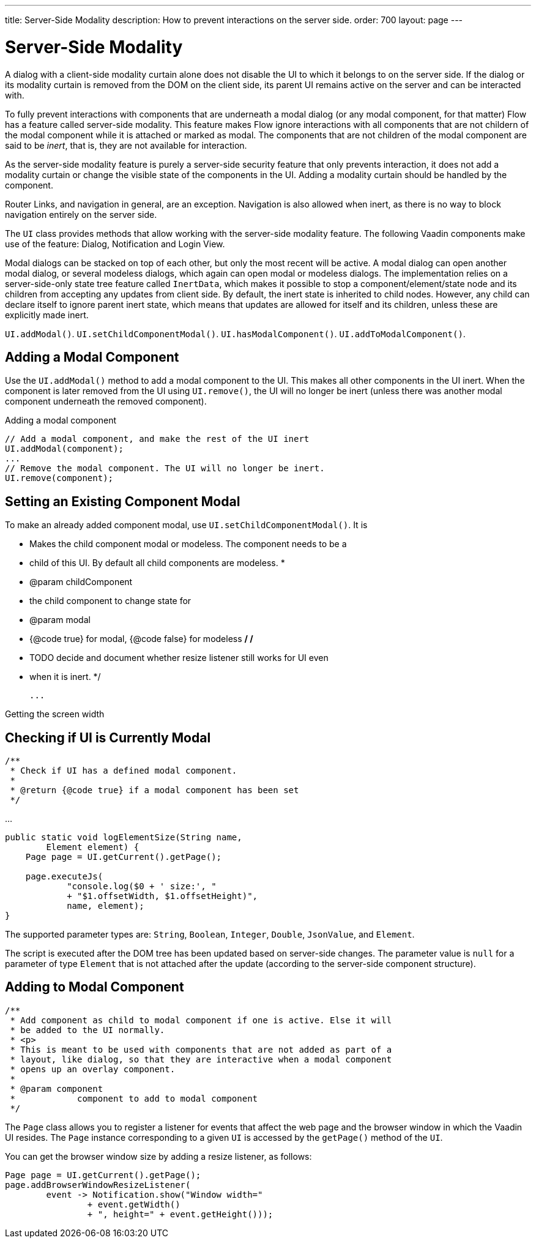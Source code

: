---
title: Server-Side Modality
description: How to prevent interactions on the server side.
order: 700
layout: page
---

= Server-Side Modality

A dialog with a client-side modality curtain alone does not disable the UI to which it belongs to on the server side. If the dialog or its modality curtain is removed from the DOM on the client side, its parent UI remains active on the server and can be interacted with.

To fully prevent interactions with components that are underneath a modal dialog (or any modal component, for that matter) Flow has a feature called server-side modality.
This feature makes Flow ignore interactions with all components that are not childern of the modal component while it is attached or marked as modal.
The components that are not children of the modal component are said to be _inert_, that is, they are not available for interaction.

As the server-side modality feature is purely a server-side security feature that only prevents interaction, it does not add a modality curtain or change the visible state of the components in the UI. 
Adding a modality curtain should be handled by the component.

Router Links, and navigation in general, are an exception.
Navigation is also allowed when inert, as there is no way to block navigation entirely on the server side.

The [classname]`UI` class provides methods that allow working with the server-side modality feature. 
The following Vaadin components make use of the feature: Dialog, Notification and Login View.

Modal dialogs can be stacked on top of each other, but only the most recent will be active.
A modal dialog can open another modal dialog, or several modeless dialogs, which again can open modal or modeless dialogs.
The implementation relies on a server-side-only state tree feature called [classname]`InertData`, which makes it possible to stop a component/element/state node and its children from accepting any updates from client side. 
By default, the inert state is inherited to child nodes.
However, any child can declare itself to ignore parent inert state, which means that updates are allowed for itself and its children, unless these are explicitly made inert.

[methodname]`UI.addModal()`.
[methodname]`UI.setChildComponentModal()`.
[methodname]`UI.hasModalComponent()`.
[methodname]`UI.addToModalComponent()`.

== Adding a Modal Component

Use the [methodname]`UI.addModal()` method to add a modal component to the UI. This makes all other components in the UI inert. When the component is later removed from the UI using [methodname]`UI.remove()`, the UI will no longer be inert (unless there was another modal component underneath the removed component).

.Adding a modal component
[source,java]
----
// Add a modal component, and make the rest of the UI inert
UI.addModal(component);
...
// Remove the modal component. The UI will no longer be inert.
UI.remove(component);
----

== Setting an Existing Component Modal

To make an already added component modal, use [methodname]`UI.setChildComponentModal()`. It is


     * Makes the child component modal or modeless. The component needs to be a
     * child of this UI. By default all child components are modeless.
     *
     * @param childComponent
     *            the child component to change state for
     * @param modal
     *            {@code true} for modal, {@code false} for modeless
     */
    /*
     * TODO decide and document whether resize listener still works for UI even
     * when it is inert.
     */


 ...

.Getting the screen width
[source,java]
----
----

== Checking if UI is Currently Modal

    /**
     * Check if UI has a defined modal component.
     *
     * @return {@code true} if a modal component has been set
     */


...

[source,java]
----
public static void logElementSize(String name,
        Element element) {
    Page page = UI.getCurrent().getPage();

    page.executeJs(
            "console.log($0 + ' size:', "
            + "$1.offsetWidth, $1.offsetHeight)",
            name, element);
}
----

The supported parameter types are: `String`, `Boolean`, `Integer`, `Double`, `JsonValue`, and `Element`.

The script is executed after the DOM tree has been updated based on server-side changes.
The parameter value is `null` for a parameter of type [classname]`Element` that is not attached after the update (according to the server-side component structure).

== Adding to Modal Component


    /**
     * Add component as child to modal component if one is active. Else it will
     * be added to the UI normally.
     * <p>
     * This is meant to be used with components that are not added as part of a
     * layout, like dialog, so that they are interactive when a modal component
     * opens up an overlay component.
     *
     * @param component
     *            component to add to modal component
     */



The [classname]`Page` class allows you to register a listener for events that affect the web page and the browser window in which the Vaadin UI resides.
The [classname]`Page` instance corresponding to a given [classname]`UI` is accessed by the [methodname]`getPage()` method of the [classname]`UI`.

You can get the browser window size by adding a resize listener, as follows:

[source,java]
----
Page page = UI.getCurrent().getPage();
page.addBrowserWindowResizeListener(
        event -> Notification.show("Window width="
                + event.getWidth()
                + ", height=" + event.getHeight()));
----
